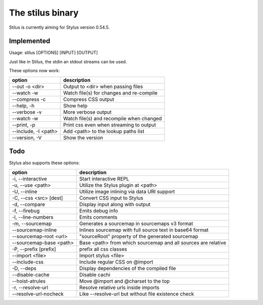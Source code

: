 
The stilus binary
=================

Stilus is currently aiming for Stylus version 0.54.5.

Implemented
-----------

Usage: stilus [OPTIONS] [INPUT] [OUTPUT]

Just like in Stilus, the stdin an stdout streams can be used.

These options now work:

======================== ===========================================
option                   description
======================== ===========================================
--out -o <dir>           Output to <dir> when passing files
--watch -w               Watch file(s) for changes and re-compile
--compress -c            Compress CSS output
--help, -h               Show help
--verbose -v             More verbose output
--watch -w               Watch file(s) and recompile when changed
--print, -p              Print css even when streaming to output
--include, -I <path>     Add <path> to the lookup paths list
--version, -V            Show the version
======================== ===========================================


Todo
----

Stylus also supports these options:

======================== ===========================================
option                   description
======================== ===========================================
-i, --interactive        Start interactive REPL
-u, --use <path>         Utilize the Stylus plugin at <path>
-U, --inline             Utilize image inlining via data URI support
-C, --css <src> [dest]   Convert CSS input to Stylus
-d, --compare            Display input along with output
-f, --firebug            Emits debug info
-l, --line-numbers       Emits comments
-m, --sourcemap          Generates a sourcemap in sourcemaps v3 format
--sourcemap-inline       Inlines sourcemap with full source text in base64 format
--sourcemap-root <url>   "sourceRoot" property of the generated sourcemap
--sourcemap-base <path>  Base <path> from which sourcemap and all sources are relative
-P, --prefix [prefix]    prefix all css classes
--import <file>          Import stylus <file>
--include-css            Include regular CSS on @import
-D, --deps               Display dependencies of the compiled file
--disable-cache          Disable cachi
--hoist-atrules          Move @import and @charset to the top
-r, --resolve-url        Resolve relative urls inside imports
--resolve-url-nocheck    Like --resolve-url but without file existence check
======================== ===========================================
